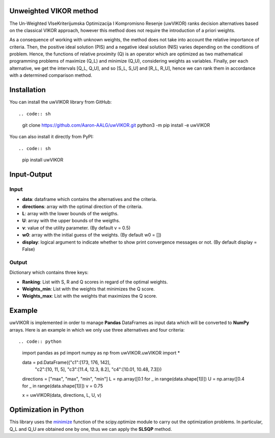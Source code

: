 Unweighted VIKOR method
=======================

The Un-Weighted VIseKriterijumska Optimizacija I Kompromisno Resenje (uwVIKOR) ranks decision alternatives based on the classical VIKOR approach, however this method does not require the introduction of a priori weights.

As a consequence of working with unknown weights, the method does not take into account the relative importance of criteria. Then, the positive ideal solution (PIS) and a negative ideal solution (NIS) varies depending on the conditions of problem. Hence, the functions of relative proximity (Q) is an operator which are optimized as two mathematical programming problems of maximize (Q_L) and minimize (Q_U), considering weights as variables. Finally, per each alternative, we get the intervals [Q_L, Q_U], and so [S_L, S_U] and [R_L, R_U], hence we can rank them in accordance with a determined comparison method.

Installation
======================

You can install the uwVIKOR library from GitHub::

.. code:: sh

    git clone https://github.com/Aaron-AALG/uwVIKOR.git
    python3 -m pip install -e uwVIKOR


You can also install it directly from PyPI::

.. code:: sh

    pip install uwVIKOR


Input-Output
======================

Input
------

* **data**: dataframe which contains the alternatives and the criteria.
* **directions**: array with the optimal direction of the criteria.
* **L**: array with the lower bounds of the weigths.
* **U**: array with the upper bounds of the weigths.
* **v**: value of the utility parameter. (By default v = 0.5)
* **w0**: array with the initial guess of the weights. (By default w0 = [])
* **display**: logical argument to indicate whether to show print convergence messages or not. (By default display = False)

Output
------

Dictionary which contains three keys:

* **Ranking**: List with S, R and Q scores in regard of the optimal weights.
* **Weights_min**: List with the weights that minimizes the Q score.
* **Weights_max**: List with the weights that maximizes the Q score.

Example
======================

uwVIKOR is implemented in order to manage **Pandas** DataFrames as input data which will be converted to **NumPy** arrays. Here is an example in which we only use three alternatives and four criteria::

.. code:: python

    import pandas as pd
    import numpy as np
    from uwVIKOR.uwVIKOR import *

    data = pd.DataFrame({"c1":[173, 176, 142],
                        "c2":[10, 11, 5],
                        "c3":[11.4, 12.3, 8.2],
                        "c4":[10.01, 10.48, 7.3]})
    directions = ["max", "max", "min", "min"]
    L = np.array([0.1 for _ in range(data.shape[1])])
    U = np.array([0.4 for _ in range(data.shape[1])])
    v = 0.75

    x = uwVIKOR(data, directions, L, U, v)


Optimization in Python
======================

This library uses the `minimize <https://docs.scipy.org/doc/scipy/reference/generated/scipy.optimize.minimize.html>`_ function of the scipy.optimize module to carry out the optimization problems. In particular, Q_L and Q_U are obtained one by one, thus we can apply the **SLSQP** method.
